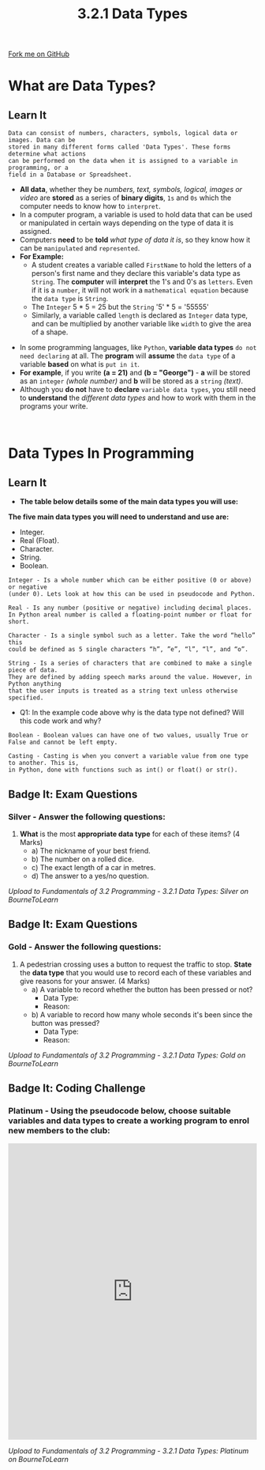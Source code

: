 #+STARTUP:indent
#+HTML_HEAD: <link rel="stylesheet" type="text/css" href="css/styles.css"/>
#+HTML_HEAD_EXTRA: <link href='http://fonts.googleapis.com/css?family=Ubuntu+Mono|Ubuntu' rel='stylesheet' type='text/css'>
#+OPTIONS: f:nil author:nil num:1 creator:nil timestamp:nil 
#+TITLE: 3.2.1 Data Types
#+AUTHOR: Stephen Fone

#+BEGIN_HTML
<div class=ribbon>
<a href="https://github.com/">Fork me on GitHub</a>
</div>
#+END_HTML

* COMMENT Use as a template
:PROPERTIES:
:HTML_CONTAINER_CLASS: activity
:END:
** Learn It
:PROPERTIES:
:HTML_CONTAINER_CLASS: learn
:END:

** Research It
:PROPERTIES:
:HTML_CONTAINER_CLASS: research
:END:

** Design It
:PROPERTIES:
:HTML_CONTAINER_CLASS: design
:END:

** Build It
:PROPERTIES:
:HTML_CONTAINER_CLASS: build
:END:

** Test It
:PROPERTIES:
:HTML_CONTAINER_CLASS: test
:END:

** Run It
:PROPERTIES:
:HTML_CONTAINER_CLASS: run
:END:

** Document It
:PROPERTIES:
:HTML_CONTAINER_CLASS: document
:END:

** Code It
:PROPERTIES:
:HTML_CONTAINER_CLASS: code
:END:

** Program It
:PROPERTIES:
:HTML_CONTAINER_CLASS: program
:END:

** Try It
:PROPERTIES:
:HTML_CONTAINER_CLASS: try
:END:

** Badge It
:PROPERTIES:
:HTML_CONTAINER_CLASS: badge
:END:

** Save It
:PROPERTIES:
:HTML_CONTAINER_CLASS: save
:END:

* What are Data Types?
:PROPERTIES:
:HTML_CONTAINER_CLASS: activity
:END:
** Learn It
:PROPERTIES:
:HTML_CONTAINER_CLASS: learn
:END:
#+BEGIN_SRC
Data can consist of numbers, characters, symbols, logical data or images. Data can be
stored in many different forms called 'Data Types'. These forms determine what actions
can be performed on the data when it is assigned to a variable in programming, or a
field in a Database or Spreadsheet.
#+END_SRC
- *All data*, whether they be /numbers, text, symbols, logical, images or video/ are *stored* as a series of *binary digits*, =1s= and =0s= which the computer needs to know how to =interpret=.
- In a computer program, a variable is used to hold data that can be used or manipulated in certain ways depending on the type of data it is assigned.
- Computers *need* to be *told* /what type of data it is/, so they know how it can be =manipulated= and =represented=.
- *For Example:*
  - A student creates a variable called =FirstName= to hold the letters of a person's first name and they declare this variable's data type as =String=. The *computer* will *interpret* the 1's and 0's as =letters=. Even if it is a =number=, it will not work in a =mathematical equation= because the =data type= is =String=.
  - The =Integer= 5 * 5 = 25 but the =String= '5' * 5 = '55555'
  - Similarly, a variable called =length= is declared as =Integer= data type, and can be multiplied by another variable like =width= to give the area of a shape.
[[file:img/Data_Type_Code.png]]
- In some programming languages, like =Python=, *variable data types* =do not need declaring= at all. The *program* will *assume* the =data type= of a
  variable *based* on what is =put in it=.
- *For example*, if you write *(a = 21)* and *(b = "George")* - *a* will be stored as an =integer= /(whole number)/ and *b* will be stored as a =string= /(text)/.
- Although you *do not* have to *declare* =variable data types=, you still need to *understand* the /different data types/ and how to work with them in the programs your write.
#+BEGIN_HTML
<br>
#+END_HTML

* Data Types In Programming
:PROPERTIES:
:HTML_CONTAINER_CLASS: activity
:END:
** Learn It
:PROPERTIES:
:HTML_CONTAINER_CLASS: learn
:END:
- *The table below details some of the main data types you will use:*
[[file:img/Data_Type_Table.png]] 
*The five main data types you will need to understand and use are:*
  - Integer.
  - Real (Float).
  - Character.
  - String.
  - Boolean.
#+BEGIN_SRC
Integer - Is a whole number which can be either positive (0 or above) or negative
(under 0). Lets look at how this can be used in pseudocode and Python.
#+END_SRC
[[file:img/Integer_Table.png]]

#+BEGIN_SRC
Real - Is any number (positive or negative) including decimal places.
In Python areal number is called a floating-point number or float for short.
#+END_SRC
[[file:img/Real_Table.png]]

#+BEGIN_SRC
Character - Is a single symbol such as a letter. Take the word “hello” this
could be defined as 5 single characters “h”, ”e”, “l”, “l”, and “o”.
#+END_SRC
[[file:img/Char_Table.png]]

#+BEGIN_SRC
String - Is a series of characters that are combined to make a single piece of data.
They are defined by adding speech marks around the value. However, in Python anything
that the user inputs is treated as a string text unless otherwise specified.
#+END_SRC
[[file:img/String_Table.png]]
- Q1: In the example code above why is the data type not defined? Will this code work and why?

#+BEGIN_SRC
Boolean - Boolean values can have one of two values, usually True or False and cannot be left empty.
#+END_SRC
[[file:img/Boolean_Table2.png]]

#+BEGIN_SRC
Casting - Casting is when you convert a variable value from one type to another. This is,
in Python, done with functions such as int() or float() or str().
#+END_SRC
[[file:img/Casting_Table.png]]
  
** Badge It: Exam Questions
:PROPERTIES:
:HTML_CONTAINER_CLASS: badge
:END:
*** Silver - Answer the following questions:
1. *What* is the most *appropriate data type* for each of these items? (4 Marks)
  - a) The nickname of your best friend.
  - b) The number on a rolled dice.
  - c) The exact length of a car in metres.
  - d) The answer to a yes/no question.


/Upload to Fundamentals of 3.2 Programming - 3.2.1 Data Types: Silver on BourneToLearn/

** Badge It: Exam Questions
:PROPERTIES:
:HTML_CONTAINER_CLASS: badge
:END:
*** Gold - Answer the following questions:
1. A pedestrian crossing uses a button to request the traffic to stop. *State* the *data type* that you would use to record each of these
   variables and give reasons for your answer. (4 Marks)
  - a) A variable to record whether the button has been pressed or not?
    - Data Type:
    - Reason:
  - b) A variable to record how many whole seconds it's been since the button was pressed?
    - Data Type:
    - Reason:


/Upload to Fundamentals of 3.2 Programming - 3.2.1 Data Types: Gold on BourneToLearn/

** Badge It: Coding Challenge
:PROPERTIES:
:HTML_CONTAINER_CLASS: badge
:END:
*** Platinum - Using the pseudocode below, choose suitable variables and data types to create a working program to enrol new members to the club:
#+BEGIN_HTML
<iframe src="https://trinket.io/embed/python/c966449930" width="100%" height="600" frameborder="0" marginwidth="0" marginheight="0" allowfullscreen></iframe>
#+END_HTML

/Upload to Fundamentals of 3.2 Programming - 3.2.1 Data Types: Platinum on BourneToLearn/
